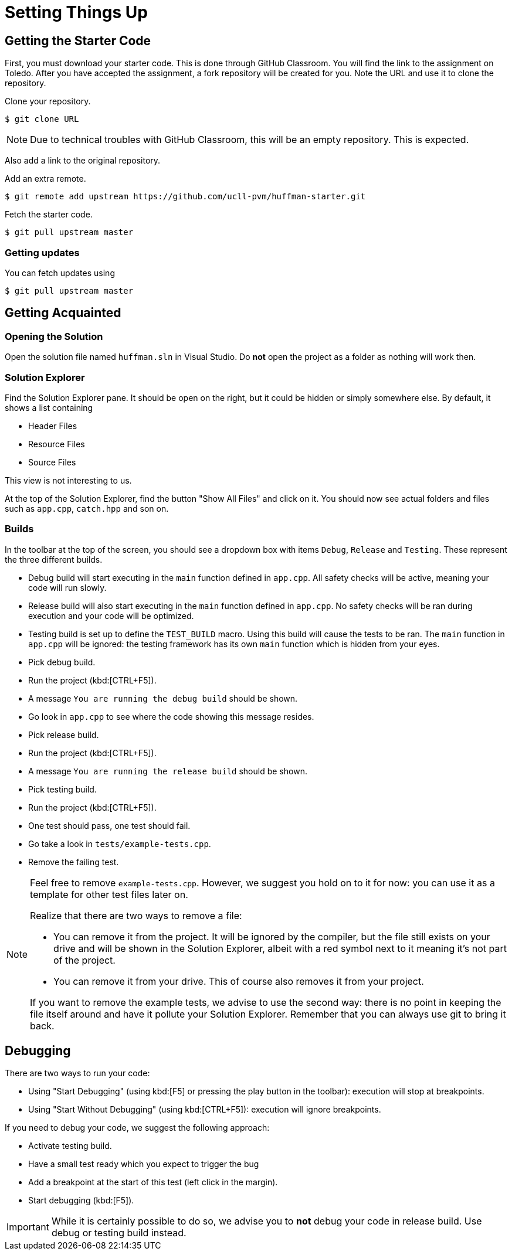 # Setting Things Up

## Getting the Starter Code

First, you must download your starter code.
This is done through GitHub Classroom.
You will find the link to the assignment on Toledo.
After you have accepted the assignment, a fork repository will be created for you.
Note the URL and use it to clone the repository.

[TASK]
====
Clone your repository.

[source,language="bash"]
----
$ git clone URL
----
====

[NOTE]
====
Due to technical troubles with GitHub Classroom, this will be an empty repository.
This is expected.
====

Also add a link to the original repository.

[TASK]
====
Add an extra remote.

[source,language="bash"]
----
$ git remote add upstream https://github.com/ucll-pvm/huffman-starter.git
----
====

Fetch the starter code.

[TASK]
====

[source,language="bash"]
----
$ git pull upstream master
----
====

### Getting updates

[TASK]
====
You can fetch updates using

[source,language="bash"]
----
$ git pull upstream master
----
====


## Getting Acquainted

### Opening the Solution

[TASK]
====
Open the solution file named `huffman.sln` in Visual Studio.
Do *not* open the project as a folder as nothing will work then.
====

### Solution Explorer

Find the Solution Explorer pane.
It should be open on the right, but it could be hidden or simply somewhere else.
By default, it shows a list containing

* Header Files
* Resource Files
* Source Files

This view is not interesting to us.

[TASK]
====
At the top of the Solution Explorer, find the button "Show All Files" and click on it.
You should now see actual folders and files such as `app.cpp`, `catch.hpp` and son on.
====

### Builds

In the toolbar at the top of the screen, you should see a dropdown box with items `Debug`, `Release` and `Testing`.
These represent the three different builds.

* Debug build will start executing in the `main` function defined in `app.cpp`.
  All safety checks will be active, meaning your code will run slowly.
* Release build will also start executing in the `main` function defined in `app.cpp`.
  No safety checks will be ran during execution and your code will be optimized.
* Testing build is set up to define the `TEST_BUILD` macro.
  Using this build will cause the tests to be ran.
  The `main` function in `app.cpp` will be ignored: the testing framework has its own `main` function which is hidden from your eyes.

[TASK]
====
* Pick debug build.
* Run the project (kbd:[CTRL+F5]).
* A message `You are running the debug build` should be shown.
* Go look in `app.cpp` to see where the code showing this message resides.
====

[TASK]
====
* Pick release build.
* Run the project (kbd:[CTRL+F5]).
* A message `You are running the release build` should be shown.
====

[TASK]
====
* Pick testing build.
* Run the project (kbd:[CTRL+F5]).
* One test should pass, one test should fail.
* Go take a look in `tests/example-tests.cpp`.
* Remove the failing test.
====

[NOTE]
====
Feel free to remove `example-tests.cpp`.
However, we suggest you hold on to it for now: you can use it as a template for other test files later on.

Realize that there are two ways to remove a file:

* You can remove it from the project.
  It will be ignored by the compiler, but the file still exists on your drive and will be shown in the Solution Explorer, albeit with a red symbol next to it meaning it's not part of the project.
* You can remove it from your drive.
  This of course also removes it from your project.

If you want to remove the example tests, we advise to use the second way: there is no point in keeping the file itself around and have it pollute your Solution Explorer.
Remember that you can always use git to bring it back.
====

## Debugging

There are two ways to run your code:

* Using "Start Debugging" (using kbd:[F5] or pressing the play button in the toolbar): execution will stop at breakpoints.
* Using "Start Without Debugging" (using kbd:[CTRL+F5]): execution will ignore breakpoints.

If you need to debug your code, we suggest the following approach:

* Activate testing build.
* Have a small test ready which you expect to trigger the bug
* Add a breakpoint at the start of this test (left click in the margin).
* Start debugging (kbd:[F5]).

[IMPORTANT]
====
While it is certainly possible to do so, we advise you to *not* debug your code in release build.
Use debug or testing build instead.
====
